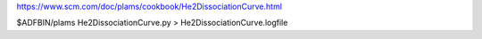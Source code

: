 
https://www.scm.com/doc/plams/cookbook/He2DissociationCurve.html

$ADFBIN/plams He2DissociationCurve.py > He2DissociationCurve.logfile
